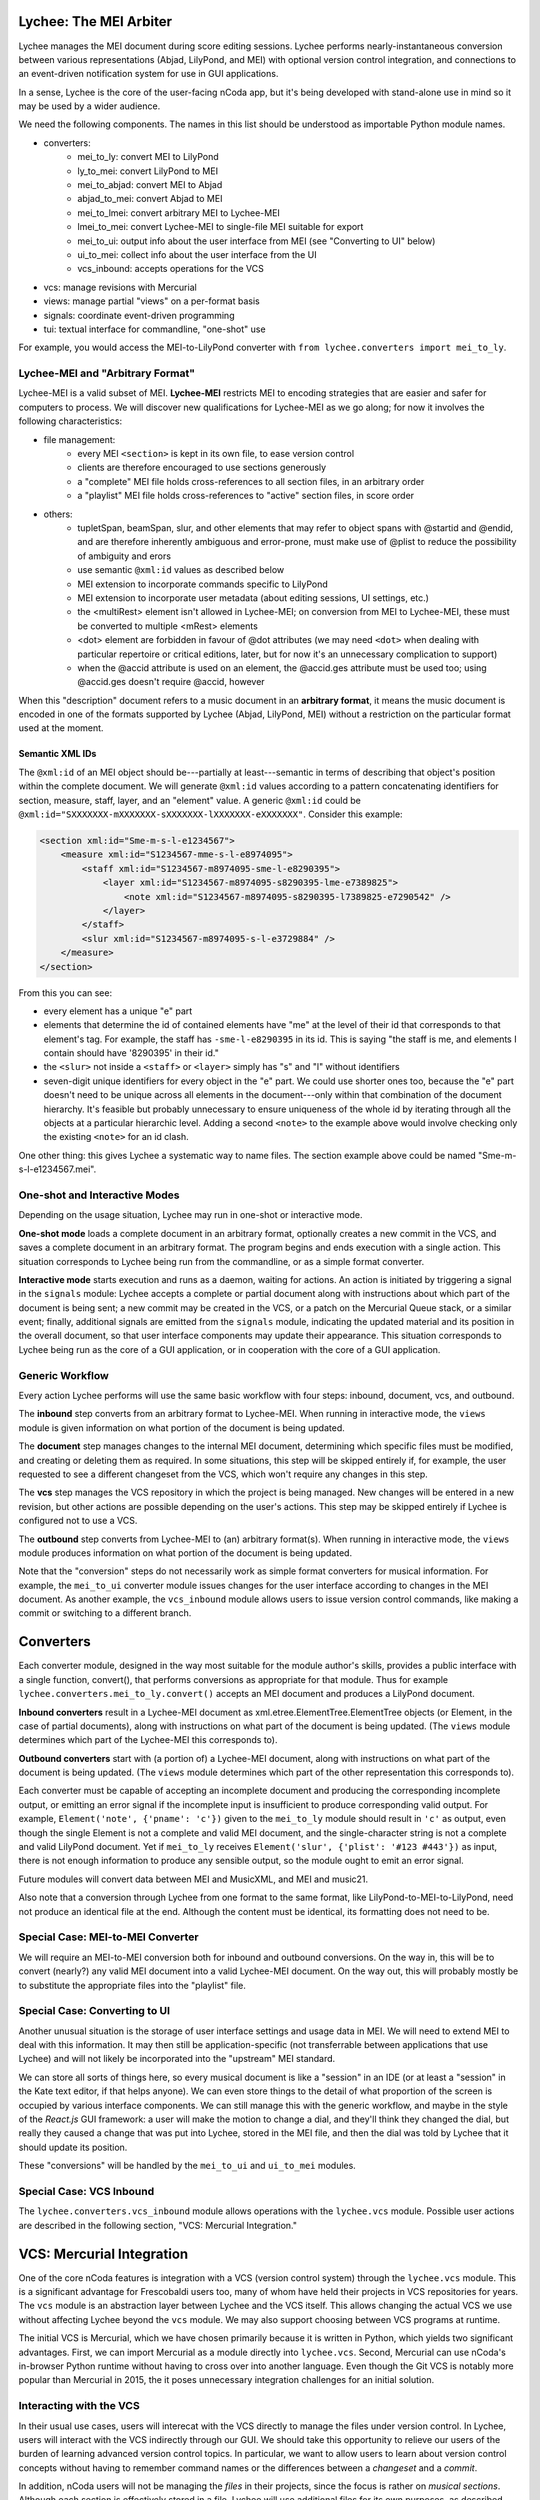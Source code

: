 Lychee: The MEI Arbiter
=======================

Lychee manages the MEI document during score editing sessions. Lychee performs nearly-instantaneous
conversion between various representations (Abjad, LilyPond, and MEI) with optional version control
integration, and connections to an event-driven notification system for use in GUI applications.

In a sense, Lychee is the core of the user-facing nCoda app, but it's being developed with
stand-alone use in mind so it may be used by a wider audience.

We need the following components. The names in this list should be understood as importable Python
module names.

- converters:
    - mei_to_ly: convert MEI to LilyPond
    - ly_to_mei: convert LilyPond to MEI
    - mei_to_abjad: convert MEI to Abjad
    - abjad_to_mei: convert Abjad to MEI
    - mei_to_lmei: convert arbitrary MEI to Lychee-MEI
    - lmei_to_mei: convert Lychee-MEI to single-file MEI suitable for export
    - mei_to_ui: output info about the user interface from MEI (see "Converting to UI" below)
    - ui_to_mei: collect info about the user interface from the UI
    - vcs_inbound: accepts operations for the VCS
- vcs: manage revisions with Mercurial
- views: manage partial "views" on a per-format basis
- signals: coordinate event-driven programming
- tui: textual interface for commandline, "one-shot" use

For example, you would access the MEI-to-LilyPond converter with
``from lychee.converters import mei_to_ly``.

Lychee-MEI and "Arbitrary Format"
---------------------------------

Lychee-MEI is a valid subset of MEI. **Lychee-MEI** restricts MEI to encoding strategies that are
easier and safer for computers to process. We will discover new qualifications for Lychee-MEI as we
go along; for now it involves the following characteristics:

- file management:
    - every MEI ``<section>`` is kept in its own file, to ease version control
    - clients are therefore encouraged to use sections generously
    - a "complete" MEI file holds cross-references to all section files, in an arbitrary order
    - a "playlist" MEI file holds cross-references to "active" section files, in score order
- others:
    - tupletSpan, beamSpan, slur, and other elements that may refer to object spans with @startid
      and @endid, and are therefore inherently ambiguous and error-prone, must make use of @plist
      to reduce the possibility of ambiguity and erors
    - use semantic ``@xml:id`` values as described below
    - MEI extension to incorporate commands specific to LilyPond
    - MEI extension to incorporate user metadata (about editing sessions, UI settings, etc.)
    - the <multiRest> element isn't allowed in Lychee-MEI; on conversion from MEI to Lychee-MEI,
      these must be converted to multiple <mRest> elements
    - <dot> element are forbidden in favour of @dot attributes (we may need ``<dot>`` when dealing
      with particular repertoire or critical editions, later, but for now it's an unnecessary
      complication to support)
    - when the @accid attribute is used on an element, the @accid.ges attribute must be used too;
      using @accid.ges doesn't require @accid, however

When this "description" document refers to a music document in an **arbitrary format**, it means the
music document is encoded in one of the formats supported by Lychee (Abjad, LilyPond, MEI) without a
restriction on the particular format used at the moment.

Semantic XML IDs
^^^^^^^^^^^^^^^^

The ``@xml:id`` of an MEI object should be---partially at least---semantic in terms of describing
that object's position within the complete document. We will generate ``@xml:id`` values according
to a pattern concatenating identifiers for section, measure, staff, layer, and an "element" value.
A generic ``@xml:id`` could be ``@xml:id="SXXXXXXX-mXXXXXXX-sXXXXXXX-lXXXXXXX-eXXXXXXX"``.
Consider this example:

.. sourcecode:: xml

    <section xml:id="Sme-m-s-l-e1234567">
        <measure xml:id="S1234567-mme-s-l-e8974095">
            <staff xml:id="S1234567-m8974095-sme-l-e8290395">
                <layer xml:id="S1234567-m8974095-s8290395-lme-e7389825">
                    <note xml:id="S1234567-m8974095-s8290395-l7389825-e7290542" />
                </layer>
            </staff>
            <slur xml:id="S1234567-m8974095-s-l-e3729884" />
        </measure>
    </section>

From this you can see:

- every element has a unique "e" part
- elements that determine the id of contained elements have "me" at the level of their id that
  corresponds to that element's tag. For example, the staff has ``-sme-l-e8290395`` in its id. This
  is saying "the staff is me, and elements I contain should have '8290395' in their id."
- the ``<slur>`` not inside a ``<staff>`` or ``<layer>`` simply has "s" and "l" without identifiers
- seven-digit unique identifiers for every object in the "e" part. We could use shorter ones too,
  because the "e" part doesn't need to be unique across all elements in the document---only within
  that combination of the document hierarchy. It's feasible but probably unnecessary to ensure
  uniqueness of the whole id by iterating through all the objects at a particular hierarchic level.
  Adding a second ``<note>`` to the example above would involve checking only the existing
  ``<note>`` for an id clash.

One other thing: this gives Lychee a systematic way to name files. The section example above could
be named "Sme-m-s-l-e1234567.mei".

One-shot and Interactive Modes
------------------------------

Depending on the usage situation, Lychee may run in one-shot or interactive mode.

**One-shot mode** loads a complete document in an arbitrary format, optionally creates a new commit
in the VCS, and saves a complete document in an arbitrary format. The program begins and ends
execution with a single action. This situation corresponds to Lychee being run from the commandline,
or as a simple format converter.

**Interactive mode** starts execution and runs as a daemon, waiting for actions. An action is
initiated by triggering a signal in the ``signals`` module: Lychee accepts a complete or partial
document along with instructions about which part of the document is being sent; a new commit may
be created in the VCS, or a patch on the Mercurial Queue stack, or a similar event; finally,
additional signals are emitted from the ``signals`` module, indicating the updated material and its
position in the overall document, so that user interface components may update their appearance.
This situation corresponds to Lychee being run as the core of a GUI application, or in cooperation
with the core of a GUI application.

Generic Workflow
----------------

Every action Lychee performs will use the same basic workflow with four steps: inbound, document,
vcs, and outbound.

The **inbound** step converts from an arbitrary format to Lychee-MEI. When running in interactive
mode, the ``views`` module is given information on what portion of the document is being updated.

The **document** step manages changes to the internal MEI document, determining which specific files
must be modified, and creating or deleting them as required. In some situations, this step will be
skipped entirely if, for example, the user requested to see a different changeset from the VCS,
which won't require any changes in this step.

The **vcs** step manages the VCS repository in which the project is being managed. New changes will
be entered in a new revision, but other actions are possible depending on the user's actions. This
step may be skipped entirely if Lychee is configured not to use a VCS.

The **outbound** step converts from Lychee-MEI to (an) arbitrary format(s). When running in
interactive mode, the ``views`` module produces information on what portion of the document is
being updated.

Note that the "conversion" steps do not necessarily work as simple format converters for musical
information. For example, the ``mei_to_ui`` converter module issues changes for the user interface
according to changes in the MEI document. As another example, the ``vcs_inbound`` module allows
users to issue version control commands, like making a commit or switching to a different branch.

Converters
==========

Each converter module, designed in the way most suitable for the module author's skills, provides a
public interface with a single function, convert(), that performs conversions as appropriate for
that module. Thus for example ``lychee.converters.mei_to_ly.convert()`` accepts an MEI document and
produces a LilyPond document.

**Inbound converters** result in a Lychee-MEI document as xml.etree.ElementTree.ElementTree objects
(or Element, in the case of partial documents), along with instructions on what part of the document
is being updated. (The ``views`` module determines which part of the Lychee-MEI this corresponds to).

**Outbound converters** start with (a portion of) a Lychee-MEI document, along with instructions on
what part of the document is being updated. (The ``views`` module determines which part of the
other representation this corresponds to).

Each converter must be capable of accepting an incomplete document and producing the corresponding
incomplete output, or emitting an error signal if the incomplete input is insufficient to produce
corresponding valid output. For example, ``Element('note', {'pname': 'c'})`` given to the
``mei_to_ly`` module should result in ``'c'`` as output, even though the single Element is not a
complete and valid MEI document, and the single-character string is not a complete and valid
LilyPond document. Yet if ``mei_to_ly`` receives ``Element('slur', {'plist': '#123 #443'})`` as
input, there is not enough information to produce any sensible output, so the module ought to emit
an error signal.

Future modules will convert data between MEI and MusicXML, and MEI and music21.

Also note that a conversion through Lychee from one format to the same format, like
LilyPond-to-MEI-to-LilyPond, need not produce an identical file at the end. Although the content
must be identical, its formatting does not need to be.

Special Case: MEI-to-MEI Converter
----------------------------------

We will require an MEI-to-MEI conversion both for inbound and outbound conversions. On the way in,
this will be to convert (nearly?) any valid MEI document into a valid Lychee-MEI document. On the
way out, this will probably mostly be to substitute the appropriate files into the "playlist" file.

Special Case: Converting to UI
------------------------------

Another unusual situation is the storage of user interface settings and usage data in MEI. We will
need to extend MEI to deal with this information. It may then still be application-specific (not
transferrable between applications that use Lychee) and will not likely be incorporated into the
"upstream" MEI standard.

We can store all sorts of things here, so every musical document is like a "session" in an IDE (or
at least a "session" in the Kate text editor, if that helps anyone). We can even store things to
the detail of what proportion of the screen is occupied by various interface components. We can
still manage this with the generic workflow, and maybe in the style of the *React.js* GUI framework:
a user will make the motion to change a dial, and they'll think they changed the dial, but really
they caused a change that was put into Lychee, stored in the MEI file, and then the dial was told
by Lychee that it should update its position.

These "conversions" will be handled by the ``mei_to_ui`` and ``ui_to_mei`` modules.

Special Case: VCS Inbound
-------------------------

The ``lychee.converters.vcs_inbound`` module allows operations with the ``lychee.vcs`` module.
Possible user actions are described in the following section, "VCS: Mercurial Integration."

VCS: Mercurial Integration
==========================

One of the core nCoda features is integration with a VCS (version control system) through the
``lychee.vcs`` module. This is a significant advantage for Frescobaldi users too, many of whom
have held their projects in VCS repositories for years. The ``vcs`` module is an abstraction layer
between Lychee and the VCS itself. This allows changing the actual VCS we use without affecting
Lychee beyond the ``vcs`` module. We may also support choosing between VCS programs at runtime.

The initial VCS is Mercurial, which we have chosen primarily because it is written in Python, which
yields two significant advantages. First, we can import Mercurial as a module directly into
``lychee.vcs``. Second, Mercurial can use nCoda's in-browser Python runtime without having to
cross over into another language. Even though the Git VCS is notably more popular than Mercurial
in 2015, the it poses unnecessary integration challenges for an initial solution.

Interacting with the VCS
------------------------

In their usual use cases, users will interecat with the VCS directly to manage the files under
version control. In Lychee, users will interact with the VCS indirectly through our GUI. We should
take this opportunity to relieve our users of the burden of learning advanced version control
topics. In particular, we want to allow users to learn about version control concepts without
having to remember command names or the differences between a *changeset* and a *commit*.

In addition, nCoda users will not be managing the *files* in their projects, since the focus is
rather on *musical sections*. Although each section is effectively stored in a file, Lychee will
use additional files for its own purposes, as described above in the "Lychee-MEI" section. For this
reason, even Frescobaldi users will usually want to be isolated from the files themselves, although
it will be easier for them to access the files and the VCS directly if they desire.

Session Changesets
------------------

A *session changeset* is a changeset (revision, commit) that we intend to be temporary---it should
not outlive a user's current session. A session changeset represents a single action in the user's
undo/redo stack. The idea is that every "change" a user makes will be entered as a changeset and,
if it can be converted successfully, it will be used to update all the views a user has open. When
a user chooses to "save" their work, all the existing session changesets will be "folded" into a
single, permanent changeset.

We can do this using Mercurial's "histedit" command, which is shipped by default, and bookmarks. We
will need to keep three bookmarks through the editing session, which may refer to one, two, or three
changesets. One, called "latest," marks the most recent changeset of either type. Another,
"permanent," marks the most recent permanent changeset from the start of the user's session (that
is, it will not move during a session). The final, "session_permanent," marks the most recent
changeset a user has "saved."

If we only track two bookmarks ("latest" and "permanent") then we effectively discard the undo/redo
stack every time a user "saves." Tracking three bookmarks allows us to undo actions that happened
before the most recent "save."

When a user ends their session, we can use "histedit" to "fold" the changesets between the
"permanent" and "session_permanent" changesets into a single changeset. (In Git, we would use
"interactive rebase" to "squash" the commits between the two "branches" into a single commit).
Any new changesets will be uploaded to the shared nCoda server, and/or somehow exported locally
to the user's own computer.

If a user wants to "save" while their "latest" changeset is "before" their "permanent_session"
changeset, or has effectively created a new "branch," we can offer to create for them a "branch"
in the GUI, which will be depicted similarly to Git branches (but differently than Mercurial
branches).

An interesting side-effect of representing the undo/redo stack with changesets is that, in effect,
users can share the undo/redo stack between users and across actual editing sessions. I think we
should disallow this, at least initially. Session changesets will be marked as "draft" (changing to
"public" when they are made "permanent" at the end of a session).

A drawback to this approach is that session changesets will be preserved in the repository's ``.hg``
directory so that users can revise their revised changesets. While this makes some sense for
programmers using Mercurial, Lychee will generate a new changeset with every user action, leading
to a large number of unused changesets relatively quickly. Furthermore, since users won't be
accessing their repository directly, these backup files are an outright waste of space. Thankfully,
these backups don't appear to be synchronized or pushed to servers, though we will have to confirm
this before too long. If it comes to it, we can simply delete the backup files.

We will also need to make some replacement "hgeditor" script that will allow us to handle the
"histedit" changeset revision file preparation without having to ask the user to open a text editor.

Branching and Bookmarking
-------------------------

In Mercurial, "bookmarks" are mostly equivalent to Git's "branches," while Mercurial's "branches"
represent a permanent diversion in development. Unlike with bookmarks (and Git branches) a changeset
permanently records information about the branch to which it was committed.

I suggest we create a new branch for every user who wants to work on the same document. Merging
between branches is permitted, but the permanent record will help us keep track of who works on
what. It may lead to a situation where popular scores take a lot of time and space to clone for
new users, but there should be a way around this with some of Facebook's Mercurial extensions.

Collaboration and Merging
-------------------------

We can use the same mechanisms for viewing changes and differences between "branches," whether
created by a single user with bookmarks or by many users with branches. In the beginning, we can
offer simple merge conflict resolution with ours/theirs-style resolution. Later, we can find a way
to let users resolve merges by themselves.

Views: Does It Go Here?
=======================

The largest remaining unsolved problem is how to manage "views" on an MEI document. A "view" is an
MEI document, or a portion of an MEI document, formatted in the way most suitable for another
module's input or output (for example, a measure from an Abjad score).

Sample Uses
-----------

Example 1: a user creates a new note with the Verovio point-and-click interface, so the LilyPond
representation of that moment should be updated with only that single new note---the whole MEI
document should not need to be converted from scratch. This means sending a single MEI ``<note>``
element to the ``mei_to_ly`` module, including instructions on where the note belongs in the
LilyPond representation.

Example 2: a user selects a two-measure section of music, and asks for nCoda to show it the Abjad
representation of those measures. The ``mei_to_abjad`` module should only be sent two measures.

Example 3: a user uploads a score from the MEI 2013 sample encodings to nCoda. The ``mei_to_mei``
module should be able to "break down" that encoding into Lychee-MEI format and update the Verovio,
LilyPond, and Abjad views of the document.

How It Works
------------

I don't know, but (1) we will probably need "views-trackers" for every supported external format,
and (2) there has already been some work in this area by, for example, the Frescobaldi people. There
may have been useful research conducted in other disciplines, or for unrelated applications.

In any case, the "view" will be considered for the "inbound" step, and once for every "outbound"
format. The ``views`` module will have to retain information about what portion of the document was
"inbounded" so it can properly process the outbound placement.

Per-format views-trackers will keep a bidirectional mapping between the location of an object in
arbitrary-format documents and the ``@xml:id`` attribute of its Lychee-MEI representation. This
information should be submitted to the VCS so that Lychee will not need to regenerate it. In any
case, the initial generation of correspondence data may be very time consuming.

Positions in LilyPond documents can be recorded with line and column numbers. Abjad correspondences
could be tracked with ``__id__`` values (but that might require significant work when the document
is first created).

Signals: Event-Driven Workflow Management
=========================================

Although signalling systems are conventionally used for event-driven programming, and they will
indeed be used for that in Lychee, they will also manage control flow through Lychee during one-shot
use. Another way to say this: whether run continuously with an event loop or in a single-action
context through the commandline interface, the ``lychee.signals`` module is responsible for managing
how control flows through the program.

The idea is to define a set of moments through the three-step workflow outlined above, with enough
detail that all required functionality can be triggered by, and will be able to trigger, relevant
signals.

All Lychee modules will be required to follow a signal specification, so that the ``signals`` module
acts as a central point of coordinated interaction between the modules. This will account for the
situation where, for example, two different functions must be run before progressing to the next
step in a workflow, but the order in which they are run is neither important nor deterministic.

Undoubtedly, we will have to design our workflow signals and the ``signals`` module carefully to
eliminate the possibility of a cyclic workflow.

One of the additional requirements for the ``signals`` module is to integrate cleanly and
effectively with other similar mechanisms. The most important concerns will be whatever mechanisms
are used by Frescobaldi (PyQt4 signals) and nCoda (???) for the user interfaces. For nCoda, we
should first try to use ``signals`` itself as the single signalling mechanism, but I expect we'll
have to complement it with a JavaScript-specific signalling library. In both cases, Lychee's
``signals`` module should act as the overall controller for Lychee-related activities, leaving the
other signalling mechanisms to serve as connection points between Lychee's client applications and
Lychee itself.

Signals-and-Slots: Description
------------------------------

For those who aren't familiar with the signal-and-slot mechanism, it's basically a combination of
inter-process communication (IPC) and regular function calls. Signals are defined and called with
function-like signatures, but (as with IPC) the caller doesn't know specifically which function is
called in the end. And there are no return values.

Consider an example signal, "mei_updated," which is defined as being triggered whenever the core
MEI document is finished being updated. When the MEI document has been updated, several independent
tasks may be required: the VCS may make a new commit; Verovio may be updated; a new LilyPond file
may be outputted. The problem is that the required tasks won't always be the same---it depends how
the program is configured to run at the moment. In nCoda, we won't usually be outputting a LilyPond
file, but in Frescobaldi we may not want to use the VCS. Furthermore, because of their dynamic
character, it's not necessarily obvious how to cause all of, and only the, desired functions to be
called.

The solution we will try is using the signals-and-slots mechanism, which acts in this case like an
intermediate, multiplexing function call. Some configuration management module "registers" a slot
with a signal. When the signal is "emitted," all the registered slots will be called in an
arbitrary order. It is the signal's responsibility to keep track of all its registered slots.

Consider this pseudocode elaboration of the "mei_updated" signal.

.. sourcecode:: python

    def update_mei(change_to_make):
        mei_file.write(change_to_make)
        signals.mei_updated.emit(mei_file.pathname)

    def make_a_commit(pathname):
        if settings.using('hg'):
            hg.add(pathname)
            ref = hg.commit('Made a change to {}'.format(pathname))
            signals.made_commit.emit(ref)

    def output_lilypond(pathname):
        if settings.using('lilypond'):
            mei_to_ly.output()
            signals.lilypond_updated.emit()

    signals.mei_updated.register(make_a_commit)
    signals.mei_updated.register(output_lilypond)

In this example, I've called the ``register()`` method on a signal to connect a slot. When some
other function, not shown here, calls ``update_mei()``, the "mei_updated" signal will be emitted,
causing both ``make_a_commit()`` and ``output_lilypond()`` to be called. They will both receive the
same argument that the signal was emitted with.

TUI: Commandline Interface
==========================

We can use the ``argparse`` module from the standard library.
https://docs.python.org/3.4/library/argparse.html

For the sketch this will be quite simple, and we can decide how to expand it later on, as required.
Obviously, no essential functionality should be kept in the ``tui`` module because it won't be used
when Lychee is operating on behalf of a GUI application like Frescobaldi or nCoda.

